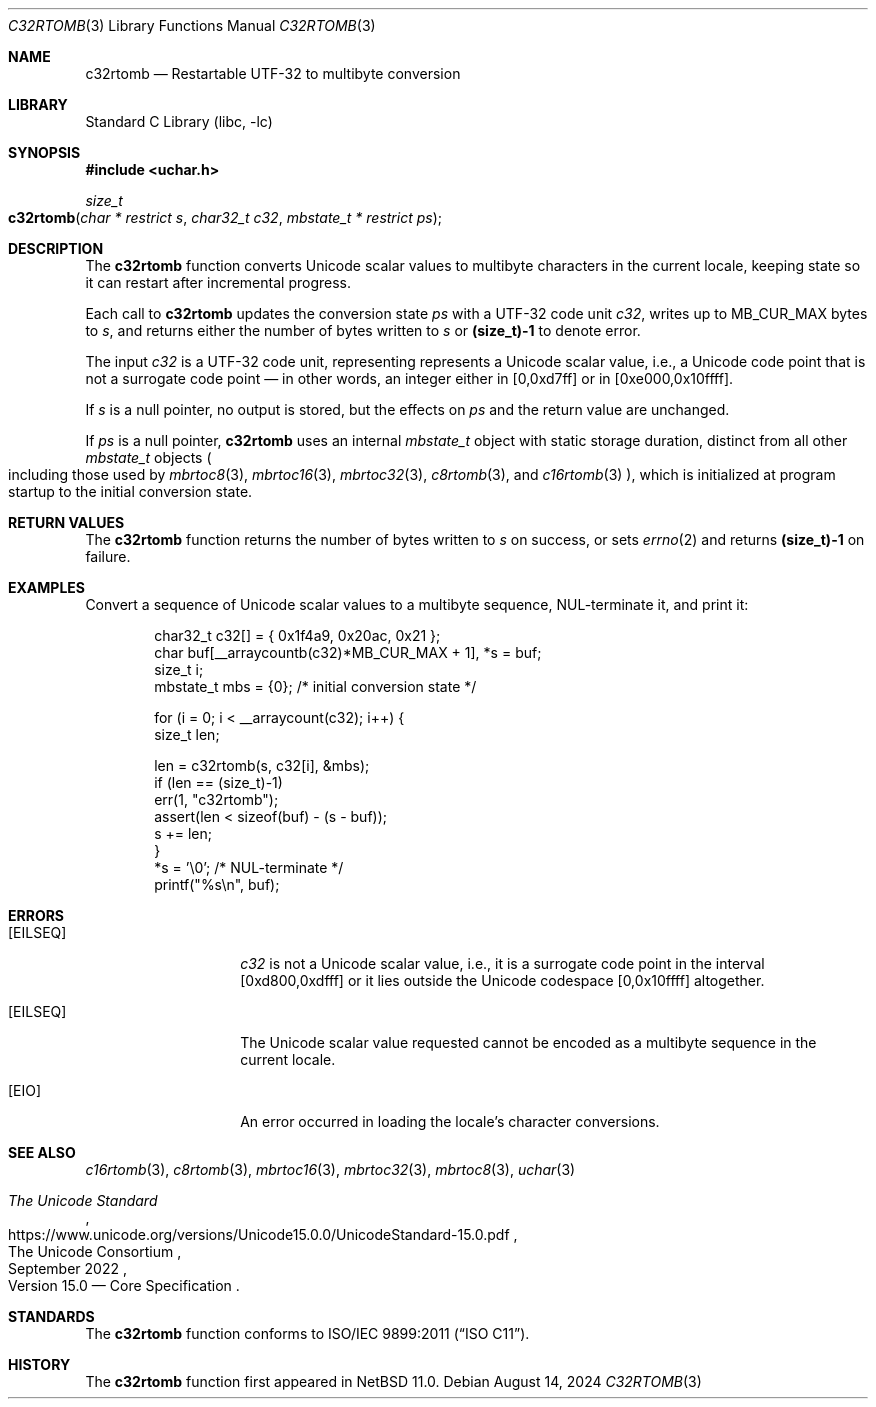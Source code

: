 .\"	$NetBSD: c32rtomb.3,v 1.7 2024/08/17 01:52:51 riastradh Exp $
.\"
.\" Copyright (c) 2024 The NetBSD Foundation, Inc.
.\" All rights reserved.
.\"
.\" Redistribution and use in source and binary forms, with or without
.\" modification, are permitted provided that the following conditions
.\" are met:
.\" 1. Redistributions of source code must retain the above copyright
.\"    notice, this list of conditions and the following disclaimer.
.\" 2. Redistributions in binary form must reproduce the above copyright
.\"    notice, this list of conditions and the following disclaimer in the
.\"    documentation and/or other materials provided with the distribution.
.\"
.\" THIS SOFTWARE IS PROVIDED BY THE NETBSD FOUNDATION, INC. AND CONTRIBUTORS
.\" ``AS IS'' AND ANY EXPRESS OR IMPLIED WARRANTIES, INCLUDING, BUT NOT LIMITED
.\" TO, THE IMPLIED WARRANTIES OF MERCHANTABILITY AND FITNESS FOR A PARTICULAR
.\" PURPOSE ARE DISCLAIMED.  IN NO EVENT SHALL THE FOUNDATION OR CONTRIBUTORS
.\" BE LIABLE FOR ANY DIRECT, INDIRECT, INCIDENTAL, SPECIAL, EXEMPLARY, OR
.\" CONSEQUENTIAL DAMAGES (INCLUDING, BUT NOT LIMITED TO, PROCUREMENT OF
.\" SUBSTITUTE GOODS OR SERVICES; LOSS OF USE, DATA, OR PROFITS; OR BUSINESS
.\" INTERRUPTION) HOWEVER CAUSED AND ON ANY THEORY OF LIABILITY, WHETHER IN
.\" CONTRACT, STRICT LIABILITY, OR TORT (INCLUDING NEGLIGENCE OR OTHERWISE)
.\" ARISING IN ANY WAY OUT OF THE USE OF THIS SOFTWARE, EVEN IF ADVISED OF THE
.\" POSSIBILITY OF SUCH DAMAGE.
.\"
.Dd August 14, 2024
.Dt C32RTOMB 3
.Os
.\"""""""""""""""""""""""""""""""""""""""""""""""""""""""""""""""""""""""""""""
.Sh NAME
.Nm c32rtomb
.Nd Restartable UTF-32 to multibyte conversion
.\"""""""""""""""""""""""""""""""""""""""""""""""""""""""""""""""""""""""""""""
.Sh LIBRARY
.Lb libc
.\"""""""""""""""""""""""""""""""""""""""""""""""""""""""""""""""""""""""""""""
.Sh SYNOPSIS
.
.In uchar.h
.
.Ft size_t
.Fo c32rtomb
.Fa "char * restrict s"
.Fa "char32_t c32"
.Fa "mbstate_t * restrict ps"
.Fc
.\"""""""""""""""""""""""""""""""""""""""""""""""""""""""""""""""""""""""""""""
.Sh DESCRIPTION
The
.Nm
function converts Unicode scalar values to multibyte characters in the
current locale, keeping state so it can restart after incremental
progress.
.Pp
Each call to
.Nm
updates the conversion state
.Fa ps
with a UTF-32 code unit
.Fa c32 ,
writes up to
.Dv MB_CUR_MAX
bytes to
.Fa s ,
and returns either the number of bytes written to
.Fa s
or
.Li (size_t)-1
to denote error.
.Pp
The input
.Fa c32
is a UTF-32 code unit, representing represents a Unicode scalar value,
i.e., a Unicode code point that is not a surrogate code point \(em in
other words, an integer either in [0,0xd7ff] or in [0xe000,0x10ffff].
.Pp
If
.Fa s
is a null pointer, no output is stored, but the effects on
.Fa ps
and the return value are unchanged.
.Pp
If
.Fa ps
is a null pointer,
.Nm
uses an internal
.Vt mbstate_t
object with static storage duration, distinct from all other
.Vt mbstate_t
objects
.Po
including those used by
.Xr mbrtoc8 3 ,
.Xr mbrtoc16 3 ,
.Xr mbrtoc32 3 ,
.Xr c8rtomb 3 ,
and
.Xr c16rtomb 3
.Pc ,
which is initialized at program startup to the initial conversion
state.
.\"""""""""""""""""""""""""""""""""""""""""""""""""""""""""""""""""""""""""""""
.Sh RETURN VALUES
The
.Nm
function returns the number of bytes written to
.Fa s
on success, or sets
.Xr errno 2
and returns
.Li "(size_t)-1"
on failure.
.\"""""""""""""""""""""""""""""""""""""""""""""""""""""""""""""""""""""""""""""
.Sh EXAMPLES
Convert a sequence of Unicode scalar values to a multibyte sequence,
NUL-terminate it, and print it:
.Bd -literal -offset indent
char32_t c32[] = { 0x1f4a9, 0x20ac, 0x21 };
char buf[__arraycountb(c32)*MB_CUR_MAX + 1], *s = buf;
size_t i;
mbstate_t mbs = {0};    /* initial conversion state */

for (i = 0; i < __arraycount(c32); i++) {
        size_t len;

        len = c32rtomb(s, c32[i], &mbs);
        if (len == (size_t)-1)
                err(1, "c32rtomb");
        assert(len < sizeof(buf) - (s - buf));
        s += len;
}
*s = '\e0';             /* NUL-terminate */
printf("%s\en", buf);
.Ed
.\"""""""""""""""""""""""""""""""""""""""""""""""""""""""""""""""""""""""""""""
.Sh ERRORS
.Bl -tag -width Bq
.It Bq Er EILSEQ
.Fa c32
is not a Unicode scalar value, i.e., it is a surrogate code point in
the interval [0xd800,0xdfff] or it lies outside the Unicode codespace
[0,0x10ffff] altogether.
.It Bq Er EILSEQ
The Unicode scalar value requested cannot be encoded as a multibyte
sequence in the current locale.
.It Bq Er EIO
An error occurred in loading the locale's character conversions.
.El
.\"""""""""""""""""""""""""""""""""""""""""""""""""""""""""""""""""""""""""""""
.Sh SEE ALSO
.Xr c16rtomb 3 ,
.Xr c8rtomb 3 ,
.Xr mbrtoc16 3 ,
.Xr mbrtoc32 3 ,
.Xr mbrtoc8 3 ,
.Xr uchar 3
.Rs
.%B The Unicode Standard
.%O Version 15.0 \(em Core Specification
.%Q The Unicode Consortium
.%D September 2022
.%U https://www.unicode.org/versions/Unicode15.0.0/UnicodeStandard-15.0.pdf
.Re
.\"""""""""""""""""""""""""""""""""""""""""""""""""""""""""""""""""""""""""""""
.Sh STANDARDS
The
.Nm
function conforms to
.St -isoC-2011 .
.\"""""""""""""""""""""""""""""""""""""""""""""""""""""""""""""""""""""""""""""
.Sh HISTORY
The
.Nm
function first appeared in
.Nx 11.0 .
